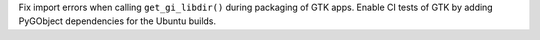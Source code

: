 Fix import errors when calling ``get_gi_libdir()`` during packaging of GTK apps.
Enable CI tests of GTK by adding PyGObject dependencies for the Ubuntu builds.
